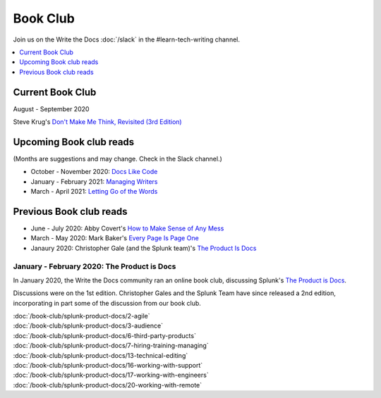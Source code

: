 ===========
 Book Club
===========

Join us on the Write the Docs :doc:`/slack` in the #learn-tech-writing channel.

.. contents::
   :local:
   :depth: 1
   :backlinks: none

Current Book Club
-----------------

August - September 2020

Steve Krug's `Don't Make Me Think, Revisited (3rd Edition) <https://www.sensible.com/dmmt.html>`_

Upcoming Book club reads
------------------------

(Months are suggestions and may change. Check in the Slack channel.)

* October - November 2020: `Docs Like Code <https://www.docslikecode.com/>`_
* January - February 2021: `Managing Writers <https://www.amazon.com/gp/product/0982219105>`_
* March - April 2021: `Letting Go of the Words <https://redish.net/books/letting-go-of-the-words/>`_

Previous Book club reads
------------------------

* June - July 2020: Abby Covert's `How to Make Sense of Any Mess <http://www.howtomakesenseofanymess.com/>`_
* March - May 2020: Mark Baker's `Every Page Is Page One <https://everypageispageone.com/the-book/>`_
* Janaury 2020: Christopher Gale (and the Splunk team)'s `The Product Is Docs <https://www.splunk.com/en_us/blog/splunklife/the-product-is-docs.html>`_

..

January - February 2020: The Product is Docs
============================================

In January 2020, the Write the Docs community ran an online book club, discussing Splunk's `The Product is Docs <https://www.splunk.com/en_us/blog/splunklife/the-product-is-docs.html>`_.

Discussions were on the 1st edition. Christopher Gales and the Splunk Team have since released a 2nd edition, incorporating in part some of the discussion from our book club.

| :doc:`/book-club/splunk-product-docs/2-agile`
| :doc:`/book-club/splunk-product-docs/3-audience`

.. | :doc:`/book-club/splunk-product-docs/4-collaborative-authoring`
.. | :doc:`/book-club/splunk-product-docs/5-customer-feedback`

| :doc:`/book-club/splunk-product-docs/6-third-party-products`
| :doc:`/book-club/splunk-product-docs/7-hiring-training-managing`

.. | :doc:`/book-club/splunk-product-docs/8-learning-objectives`
.. | :doc:`/book-club/splunk-product-docs/9-existing-content`
.. | :doc:`/book-club/splunk-product-docs/10-measuring-success`
.. | :doc:`/book-club/splunk-product-docs/11-research-for-tech-writers`
.. | :doc:`/book-club/splunk-product-docs/12-scenario-driven-design`

| :doc:`/book-club/splunk-product-docs/13-technical-editing`

.. | :doc:`/book-club/splunk-product-docs/14-technical-verification`
.. | :doc:`/book-club/splunk-product-docs/15-tools-content-delivery`

| :doc:`/book-club/splunk-product-docs/16-working-with-support`
| :doc:`/book-club/splunk-product-docs/17-working-with-engineers`

.. | :doc:`/book-club/splunk-product-docs/18-working-with-marketing`
.. | :doc:`/book-club/splunk-product-docs/19-working-with-pm`

| :doc:`/book-club/splunk-product-docs/20-working-with-remote`

.. | :doc:`/book-club/splunk-product-docs/21-working-with-ux`
